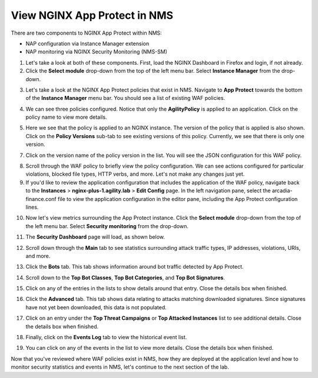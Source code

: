 View NGINX App Protect in NMS
=============================

There are two components to NGINX App Protect within NMS: 

- NAP configuration via Instance Manager extension
- NAP monitoring via NGINX Security Monitoring (NMS-SM)

1. Let's take a look at both of these components. First, load the NGINX Dashboard in Firefox and login, if not already.

2. Click the **Select module** drop-down from the top of the left menu bar. Select **Instance Manager** from the drop-down.

.. image:: images/menu_drop_down_nim.png

3. Let's take a look at the NGINX App Protect policies that exist in NMS. Navigate to **App Protect** towards the bottom of the **Instance Manager** menu bar. You should see a list of existing WAF policies.

.. image:: images/nim_app_protect_policy_list.png

4. We can see three policies configured. Notice that only the **AgilityPolicy** is applied to an application. Click on the policy name to view more details.

.. image:: images/nim_nap_agility_policy.png

5. Here we see that the policy is applied to an NGINX instance. The version of the policy that is applied is also shown. Click on the **Policy Versions** sub-tab to see existing versions of this policy. Currently, we see that there is only one version.

.. image:: images/nim_nap_agility_policy_versions.png

7. Click on the version name of the policy version in the list. You will see the JSON configuration for this WAF policy. 

.. image:: images/nim_nap_agility_policy_json.png

8. Scroll through the WAF policy to briefly view the policy configuration. We can see actions configured for particular violations, blocked file types, HTTP verbs, and more. Let's not make any changes just yet.

9. If you'd like to review the application configuration that includes the application of the WAF policy, navigate back to the **Instances** > **nginx-plus-1.agility.lab** > **Edit Config** page. In the left navigation pane, select the arcadia-finance.conf file to view the application configuration in the editor pane, including the App Protect configuration lines.

.. image:: images/nim_instance_config_arcadia_finance.png

10. Now let's view metrics surrounding the App Protect instance. Click the **Select module** drop-down from the top of the left menu bar. Select **Security monitoring** from the drop-down.

.. image:: images/menu_drop_down_NMS-SM.png

11. The **Security Dashboard** page will load, as shown below. 

.. image:: images/NMS-SM_security_dashboard.png

12. Scroll down through the **Main** tab to see statistics surrounding attack traffic types, IP addresses, violations, URIs, and more. 

.. image:: images/NMS-SM_dashboard_main.png

13. Click the **Bots** tab. This tab shows information around bot traffic detected by App Protect. 

.. image:: images/NMS-SM_dashboard_bots.png

14. Scroll down to the **Top Bot Classes**, **Top Bot Categories**, and **Top Bot Signatures**.

.. image:: images/NMS-SM_top_bot_lists.png

15. Click on any of the entries in the lists to show details around that entry. Close the details box when finished.

.. image:: images/NMS-SM_top_bot_details.png

16. Click the **Advanced** tab. This tab shows data relating to attacks matching downloaded signatures. Since signatures have not yet been downloaded, this data is not populated.

.. image:: images/NMS-SM_dashboard_advanced.png

17. Click on an entry under the **Top Threat Campaigns** or **Top Attacked Instances** list to see additional details. Close the details box when finished.

.. image:: images/NMS-SM_dashboard_advanced_details.png

18. Finally, click on the **Events Log** tab to view the historical event list. 

.. image:: images/NMS-SM_dashboard_event_logs.png

19. You can click on any of the events in the list to view more details. Close the details box when finished.

.. image:: images/NMS-SM_dashboard_event_details.png

Now that you've reviewed where WAF policies exist in NMS, how they are deployed at the application level and how to monitor security statistics and events in NMS, let's continue to the next section of the lab.